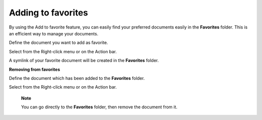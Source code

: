 .. _AddingToFavorites:

Adding to favorites
===================

By using the Add to favorite feature, you can easily find your preferred
documents easily in the **Favorites** folder. This is an efficient way
to manage your documents.

Define the document you want to add as favorite.

Select |image0| from the Right-click menu or on the Action bar.

A symlink of your favorite document will be created in the **Favorites**
folder.

**Removing from favorites**

Define the document which has been added to the **Favorites** folder.

Select |image1| from the Right-click menu or on the Action bar.

    **Note**

    You can go directly to the **Favorites** folder, then remove the
    document from it.

.. |image0| image:: images/common/add_to_favorite_button.png
.. |image1| image:: images/common/remove_favorite_button.png

